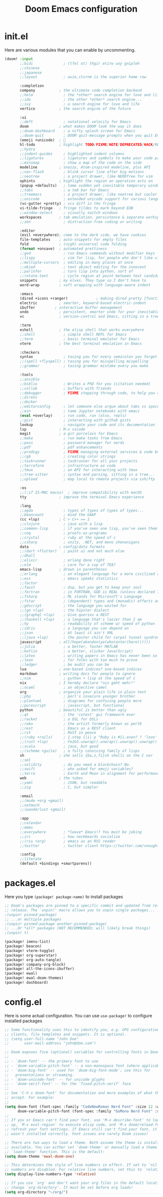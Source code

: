 #+title: Doom Emacs configuration
#+auto_tangle: t

* init.el
Here are various modules that you can enable by uncommenting.

#+begin_src emacs-lisp :tangle init.el
(doom! :input
       ;;bidi              ; (tfel ot) thgir etirw uoy gnipleh
       ;;chinese
       ;;japanese
       ;;layout            ; auie,ctsrnm is the superior home row

       :completion
       company           ; the ultimate code completion backend
       ;;helm              ; the *other* search engine for love and life
       ;;ido               ; the other *other* search engine...
       ;;ivy               ; a search engine for love and life
       vertico           ; the search engine of the future

       :ui
       ;;deft              ; notational velocity for Emacs
       doom              ; what makes DOOM look the way it does
       ;;doom-dashboard    ; a nifty splash screen for Emacs
       ;;doom-quit         ; DOOM quit-message prompts when you quit Emacs
       (emoji +unicode)  ; 🙂
       hl-todo           ; highlight TODO/FIXME/NOTE/DEPRECATED/HACK/REVIEW
       ;;hydra
       ;;indent-guides     ; highlighted indent columns
       ;;ligatures         ; ligatures and symbols to make your code pretty again
       ;;minimap           ; show a map of the code on the side
       modeline          ; snazzy, Atom-inspired modeline, plus API
       ;;nav-flash         ; blink cursor line after big motions
       ;;neotree           ; a project drawer, like NERDTree for vim
       ophints           ; highlight the region an operation acts on
       (popup +defaults)   ; tame sudden yet inevitable temporary windows
       ;;tabs              ; a tab bar for Emacs
       ;;treemacs          ; a project drawer, like neotree but cooler
       ;;unicode           ; extended unicode support for various languages
       (vc-gutter +pretty) ; vcs diff in the fringe
       vi-tilde-fringe   ; fringe tildes to mark beyond EOB
       ;;window-select     ; visually switch windows
       workspaces        ; tab emulation, persistence & separate workspaces
       ;;zen               ; distraction-free coding or writing

       :editor
       (evil +everywhere); come to the dark side, we have cookies
       file-templates    ; auto-snippets for empty files
       fold              ; (nigh) universal code folding
       (format +onsave)  ; automated prettiness
       ;;god               ; run Emacs commands without modifier keys
       ;;lispy             ; vim for lisp, for people who don't like vim
       ;;multiple-cursors  ; editing in many places at once
       ;;objed             ; text object editing for the innocent
       ;;parinfer          ; turn lisp into python, sort of
       ;;rotate-text       ; cycle region at point between text candidates
       snippets          ; my elves. They type so I don't have to
       word-wrap         ; soft wrapping with language-aware indent

       :emacs
       (dired +icons +ranger)             ; making dired pretty [functional]
       electric          ; smarter, keyword-based electric-indent
       ibuffer         ; interactive buffer management
       undo              ; persistent, smarter undo for your inevitable mistakes
       vc                ; version-control and Emacs, sitting in a tree

       :term
       eshell            ; the elisp shell that works everywhere
       ;;shell             ; simple shell REPL for Emacs
       ;;term              ; basic terminal emulator for Emacs
       vterm             ; the best terminal emulation in Emacs

       :checkers
       syntax              ; tasing you for every semicolon you forget
       ;;(spell +flyspell) ; tasing you for misspelling mispelling
       ;;grammar           ; tasing grammar mistake every you make

       :tools
       ;;ansible
       ;;biblio            ; Writes a PhD for you (citation needed)
       ;;collab            ; buffers with friends
       ;;debugger          ; FIXME stepping through code, to help you add bugs
       ;;direnv
       ;;docker
       ;;editorconfig      ; let someone else argue about tabs vs spaces
       ;;ein               ; tame Jupyter notebooks with emacs
       (eval +overlay)     ; run code, run (also, repls)
       ;;gist              ; interacting with github gists
       lookup              ; navigate your code and its documentation
       lsp               ; M-x vscode
       magit             ; a git porcelain for Emacs
       ;;make              ; run make tasks from Emacs
       ;;pass              ; password manager for nerds
       ;;pdf               ; pdf enhancements
       ;;prodigy           ; FIXME managing external services & code builders
       ;;rgb               ; creating color strings
       ;;taskrunner        ; taskrunner for all your projects
       ;;terraform         ; infrastructure as code
       ;;tmux              ; an API for interacting with tmux
       ;;tree-sitter       ; syntax and parsing, sitting in a tree...
       ;;upload            ; map local to remote projects via ssh/ftp

       :os
       ;;(:if IS-MAC macos)  ; improve compatibility with macOS
       tty               ; improve the terminal Emacs experience

       :lang
       ;;agda              ; types of types of types of types...
       ;;beancount         ; mind the GAAP
       (cc +lsp)         ; C > C++ == 1
       ;;clojure           ; java with a lisp
       ;;common-lisp       ; if you've seen one lisp, you've seen them all
       ;;coq               ; proofs-as-programs
       ;;crystal           ; ruby at the speed of c
       ;;csharp            ; unity, .NET, and mono shenanigans
       data              ; config/data formats
       ;;(dart +flutter)   ; paint ui and not much else
       ;;dhall
       ;;elixir            ; erlang done right
       ;;elm               ; care for a cup of TEA?
       emacs-lisp        ; drown in parentheses
       ;;erlang            ; an elegant language for a more civilized age
       ;;ess               ; emacs speaks statistics
       ;;factor
       ;;faust             ; dsp, but you get to keep your soul
       ;;fortran           ; in FORTRAN, GOD is REAL (unless declared INTEGER)
       ;;fsharp            ; ML stands for Microsoft's Language
       ;;fstar             ; (dependent) types and (monadic) effects and Z3
       ;;gdscript          ; the language you waited for
       ;;(go +lsp)         ; the hipster dialect
       ;;(graphql +lsp)    ; Give queries a REST
       ;;(haskell +lsp)    ; a language that's lazier than I am
       ;;hy                ; readability of scheme w/ speed of python
       ;;idris             ; a language you can depend on
       ;;json              ; At least it ain't XML
       ;;(java +lsp)       ; the poster child for carpal tunnel syndrome
       javascript        ; all(hope(abandon(ye(who(enter(here))))))
       ;;julia             ; a better, faster MATLAB
       ;;kotlin            ; a better, slicker Java(Script)
       ;;latex             ; writing papers in Emacs has never been so fun
       ;;lean              ; for folks with too much to prove
       ;;ledger            ; be audit you can be
       lua               ; one-based indices? one-based indices
       markdown          ; writing docs for people to ignore
       ;;nim               ; python + lisp at the speed of c
       nix               ; I hereby declare "nix geht mehr!"
       ;;ocaml             ; an objective camel
       org               ; organize your plain life in plain text
       ;;php               ; perl's insecure younger brother
       ;;plantuml          ; diagrams for confusing people more
       ;;purescript        ; javascript, but functional
       python            ; beautiful is better than ugly
       ;;qt                ; the 'cutest' gui framework ever
       ;;racket            ; a DSL for DSLs
       ;;raku              ; the artist formerly known as perl6
       ;;rest              ; Emacs as a REST client
       ;;rst               ; ReST in peace
       ;;(ruby +rails)     ; 1.step {|i| p "Ruby is #{i.even? ? 'love' : 'life'}"}
       ;;(rust +lsp)       ; Fe2O3.unwrap().unwrap().unwrap().unwrap()
       ;;scala             ; java, but good
       ;;(scheme +guile)   ; a fully conniving family of lisps
       sh                ; she sells {ba,z,fi}sh shells on the C xor
       ;;sml
       ;;solidity          ; do you need a blockchain? No.
       ;;swift             ; who asked for emoji variables?
       ;;terra             ; Earth and Moon in alignment for performance.
       web               ; the tubes
       ;;yaml              ; JSON, but readable
       ;;zig               ; C, but simpler

       :email
       ;;(mu4e +org +gmail)
       ;;notmuch
       ;;(wanderlust +gmail)

       :app
       ;;calendar
       ;;emms
       ;;everywhere        ; *leave* Emacs!? You must be joking
       ;;irc               ; how neckbeards socialize
       ;;(rss +org)        ; emacs as an RSS reader
       ;;twitter           ; twitter client https://twitter.com/vnought

       :config
       ;;literate
       (default +bindings +smartparens))
#+end_src

* packages.el
Here you type =(package! package-name)= to install packages

#+begin_src emacs-lisp :tangle packages.el
;; Doom's packages are pinned to a specific commit and updated from release to
;; release. The `unpin!' macro allows you to unpin single packages...
;(unpin! pinned-package)
;; ...or multiple packages
;(unpin! pinned-package another-pinned-package)
;; ...Or *all* packages (NOT RECOMMENDED; will likely break things)
;(unpin! t)

(package! imenu-list)
(package! beacon)
(package! vterm-toggle)
(package! org-superstar)
(package! org-auto-tangle)
(package! company-org-block)
(package! all-the-icons-ibuffer)
(package! ewal)
(package! ewal-doom-themes)
(package! dashboard)
#+end_src

* config.el
Here is some actual configuration. You can use =use-package!= to configure installed packages

#+begin_src emacs-lisp :tangle config.el
;; Some functionality uses this to identify you, e.g. GPG configuration, email
;; clients, file templates and snippets. It is optional.
;; (setq user-full-name "John Doe"
;;       user-mail-address "john@doe.com")

;; Doom exposes five (optional) variables for controlling fonts in Doom:
;;
;; - `doom-font' -- the primary font to use
;; - `doom-variable-pitch-font' -- a non-monospace font (where applicable)
;; - `doom-big-font' -- used for `doom-big-font-mode'; use this for
;;   presentations or streaming.
;; - `doom-unicode-font' -- for unicode glyphs
;; - `doom-serif-font' -- for the `fixed-pitch-serif' face
;;
;; See 'C-h v doom-font' for documentation and more examples of what they
;; accept. For example:
;;
(setq doom-font (font-spec :family "CodeNewRoman Nerd Font" :size 12 :weight 'semi-light)
      doom-variable-pitch-font (font-spec :family "GoMono Nerd Font" :size 13))
;;
;; If you or Emacs can't find your font, use 'M-x describe-font' to look them
;; up, `M-x eval-region' to execute elisp code, and 'M-x doom/reload-font' to
;; refresh your font settings. If Emacs still can't find your font, it likely
;; wasn't installed correctly. Font issues are rarely Doom issues!

;; There are two ways to load a theme. Both assume the theme is installed and
;; available. You can either set `doom-theme' or manually load a theme with the
;; `load-theme' function. This is the default:
(setq doom-theme 'ewal-doom-one)

;; This determines the style of line numbers in effect. If set to `nil', line
;; numbers are disabled. For relative line numbers, set this to `relative'.
(setq display-line-numbers-type 'relative)

;; If you use `org' and don't want your org files in the default location below,
;; change `org-directory'. It must be set before org loads!
(setq org-directory "~/org/")


;; Whenever you reconfigure a package, make sure to wrap your config in an
;; `after!' block, otherwise Doom's defaults may override your settings. E.g.
;;
;;   (after! PACKAGE
;;     (setq x y))
;;
;; The exceptions to this rule:
;;
;;   - Setting file/directory variables (like `org-directory')
;;   - Setting variables which explicitly tell you to set them before their
;;     package is loaded (see 'C-h v VARIABLE' to look up their documentation).
;;   - Setting doom variables (which start with 'doom-' or '+').
;;
;; Here are some additional functions/macros that will help you configure Doom.
;;
;; - `load!' for loading external *.el files relative to this one
;; - `use-package!' for configuring packages
;; - `after!' for running code after a package has loaded
;; - `add-load-path!' for adding directories to the `load-path', relative to
;;   this file. Emacs searches the `load-path' when you load packages with
;;   `require' or `use-package'.
;; - `map!' for binding new keys
;;
;; To get information about any of these functions/macros, move the cursor over
;; the highlighted symbol at press 'K' (non-evil users must press 'C-c c k').
;; This will open documentation for it, including demos of how they are used.
;; Alternatively, use `C-h o' to look up a symbol (functions, variables, faces,
;; etc).
;;
;; You can also try 'gd' (or 'C-c c d') to jump to their definition and see how
;; they are implemented.
#+end_src

** Actual interesting stuff
*** Some tweaks
#+begin_src emacs-lisp
(setq doom-theme 'ewal-doom-one)
#+end_src

Emacs from version 29 supports transparency
#+begin_src emacs-lisp :tangle config.el
(add-to-list 'default-frame-alist '(alpha-background . 90)) ; For all new frames henceforth
#+end_src

Ibuffer by default doesn't have icons, so I fix that.
#+begin_src emacs-lisp :tangle config.el
(use-package all-the-icons-ibuffer
  :hook (ibuffer-mode . (lambda () (all-the-icons-ibuffer-mode t))))
#+end_src

Fish might cause issues with emacs packages so I set it to sh
#+begin_src emacs-lisp
(setq shell-file-name (executable-find "bash"))
#+end_src

Eshell config files
#+begin_src emacs-lisp
(setq eshell-rc-script "~/.config/eshell/profile" ;; your profile for eshell; like a bashrc for eshell.
      eshell-aliases-file "~/.config/eshell/aliases") ;; sets an aliases file for the eshell.
#+end_src

*** IMENU-LIST
Imenu-list is basically toc as a buffer
#+begin_src emacs-lisp :tangle config.el
(use-package imenu-list
  :defer t
  :config
    (setq imenu-list-focus-after-activation t
          imenu-list-auto-resize t))
#+end_src

*** BEACON
Beacon flashes when you jump around file fast
#+begin_src emacs-lisp :tangle config.el
(use-package beacon
  :custom
    (beacon-mode 1))
#+end_src

*** RAINBOW-MODE
I think it's included by default so I change it to turn on when editing org files
#+begin_src emacs-lisp :tangle config.el
(use-package rainbow-mode
  :hook org-mode prog-mode)
#+end_src

*** VTERM-TOGGLE
I don't use it often since terminal emulation with evil mode is wonky.
#+begin_src emacs-lisp :tangle config.el
(use-package vterm-toggle
  :after vterm
  :config
  (setq vterm-toggle-fullscreen-p nil)
  (setq vterm-toggle-scope 'project)
  (add-to-list 'display-buffer-alist
               '((lambda (buffer-or-name _)
                     (let ((buffer (get-buffer buffer-or-name)))
                       (with-current-buffer buffer
                         (or (equal major-mode 'vterm-mode)
                             (string-prefix-p vterm-buffer-name (buffer-name buffer))))))
                  (display-buffer-reuse-window display-buffer-at-bottom)
                  ;;(display-buffer-reuse-window display-buffer-in-direction)
                  ;;display-buffer-in-direction/direction/dedicated is added in emacs27
                  ;;(direction . bottom)
                  ;;(dedicated . t) ;dedicated is supported in emacs27
                  (reusable-frames . visible)
                  (window-height . 0.3))))
#+end_src

*** ORG MODE
Few org mode tweaks that make life in org better
#+begin_src emacs-lisp :tangle config.el
(use-package org-superstar
  :defer t
  :init (add-hook 'org-mode-hook 'org-superstar-mode t))

(use-package org-auto-tangle
  :defer t
  :diminish
  :hook (org-mode . org-auto-tangle-mode))

(use-package company-org-block
  :defer t
  :after org)

(use-package org
  :defer t
  :init
    (setq org-directory "~/org/"
          org-agenda-files '("agenda.org"))
  :custom-face
    ;; setting size of headers
    (org-document-title ((t (:inherit outline-1 :height 1.7))))
    (org-level-1 ((t (:inherit outline-1 :height 1.7))))
    (org-level-2 ((t (:inherit outline-2 :height 1.6))))
    (org-level-3 ((t (:inherit outline-3 :height 1.5))))
    (org-level-4 ((t (:inherit outline-4 :height 1.4))))
    (org-level-5 ((t (:inherit outline-5 :height 1.3))))
    (org-level-6 ((t (:inherit outline-5 :height 1.2))))
    (org-level-7 ((t (:inherit outline-5 :height 1.1))))
  :custom
    (org-insert-heading-respect-content nil)
    (org-hide-emphasis-markers t)
    (org-hide-leading-stars t)
    (org-hide-emphasis-markers t)
    (org-startup-with-inline-images t)
    (org-ellipsis " •")
    (org-agenda-window-setup 'current-window)
    (org-agenda-block-separator 8411))
#+end_src

*** DASHBOARD
#+begin_src emacs-lisp
(use-package dashboard
  :custom
    (initial-buffer-choice (lambda () (get-buffer-create "*dashboard*")))
    (doom-fallback-buffer-name "*dashboard*")
    (dashboard-startup-banner "~/.config/doom/banner.txt")
    (dashboard-center-content t)
    (dashboard-items '((recents  . 5)
                       (bookmarks . 5)
                       (projects . 5)
                       (agenda . 5)))
                       ;; (registers . 5)
  :init
    (dashboard-setup-startup-hook)
  :bind
    (:map dashboard-mode-map
      ([remap dashboard-next-line] . 'widget-forward)
      ([remap dashboard-previous-line] . 'widget-backward)
      ("up" . 'widget-forward)
      ("down" . 'widget-backward)))
#+end_src

*** DOOM-DASHBOARD
I tried to edit banner thing but idk what to put there
#+begin_src emacs-lisp :tangle config.el
;;(setq fancy-splash-image "~/.config/doom/ricky.jpg")

(defun doom-dashboard-draw-ascii-banner-fn ()
  (let* ((banner
          '"PP Poo Poo") ;;the important line
         (longest-line (apply #'max (mapcar #'length banner))))
    (put-text-property
     (point)
     (dolist (line banner (point))
       (insert (+doom-dashboard--center
                +doom-dashboard--width
                (concat
                 line (make-string (max 0 (- longest-line (length line)))
                                   32)))
               "\n"))
     'face 'doom-dashboard-banner)))
#+end_src

*** KEYBINDINGS
I added a function that loads this file.
#+begin_src emacs-lisp :tangle config.el
(defun load-doom-config ()
  "Loads doom configuration file which is ~/.config/doom/config.org."
  (interactive)
  (find-file "~/.config/doom/config.org"))

(map! :leader
  (:prefix ("t" . "toggle")
    :desc "Imenu list" "i" #'imenu-list-smart-toggle
    :desc "Vterm" "v" #'vterm-toggle)
  (:prefix ("f" . "file")
    :desc "Open config.org" "P" #'load-doom-config)
  (:prefix ("d" . "dired")
    :desc "Open dired" "d" #'dired
    :desc "Dired jump to current" "j" #'dired-jump
    :desc "Open directory in neotree" "n" #'neotree-dir
    :desc "Peep-dired" "n" #'peep-dired)
  (:prefix ("e" . "eshell/evaluate")
    :desc "Evaluate elisp in buffer" "b" #'eval-buffer
    :desc "Evaluate defun containing or after point" "d" #'eval-defun
    :desc "Evaluate and elisp expression" "e" #'eval-expression
    :desc "Eshell history" "h" #'counsel-esh-history
    :desc "Evaluate elisp expression before point" "l" #'eval-last-sexp
    :desc "Evaluate elisp in region" "r" #'eval-region
    :desc "Eshell" "s" #'eshell))
#+end_src
